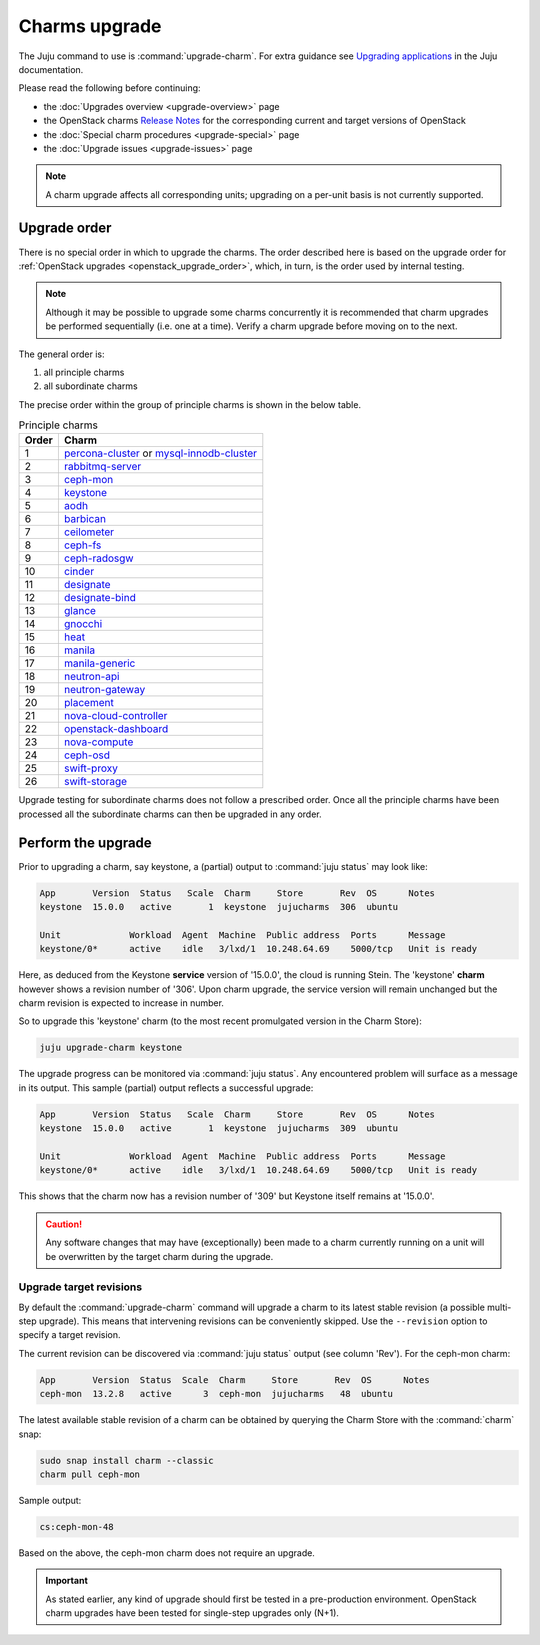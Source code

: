 ==============
Charms upgrade
==============

The Juju command to use is :command:`upgrade-charm`. For extra guidance see
`Upgrading applications`_ in the Juju documentation.

Please read the following before continuing:

* the :doc:`Upgrades overview <upgrade-overview>` page
* the OpenStack charms `Release Notes`_ for the corresponding current and
  target versions of OpenStack
* the :doc:`Special charm procedures <upgrade-special>` page
* the :doc:`Upgrade issues <upgrade-issues>` page

.. note::

   A charm upgrade affects all corresponding units; upgrading on a per-unit
   basis is not currently supported.

Upgrade order
-------------

There is no special order in which to upgrade the charms. The order described
here is based on the upgrade order for :ref:`OpenStack upgrades
<openstack_upgrade_order>`, which, in turn, is the order used by internal
testing.

.. note::

   Although it may be possible to upgrade some charms concurrently it is
   recommended that charm upgrades be performed sequentially (i.e. one at a
   time). Verify a charm upgrade before moving on to the next.

The general order is:

#. all principle charms
#. all subordinate charms

The precise order within the group of principle charms is shown in the below
table.

.. list-table:: Principle charms
   :header-rows: 1
   :widths: auto

   * - Order
     - Charm

   * - 1
     - `percona-cluster`_ or `mysql-innodb-cluster`_

   * - 2
     - `rabbitmq-server`_

   * - 3
     - `ceph-mon`_

   * - 4
     - `keystone`_

   * - 5
     - `aodh`_

   * - 6
     - `barbican`_

   * - 7
     - `ceilometer`_

   * - 8
     - `ceph-fs`_

   * - 9
     - `ceph-radosgw`_

   * - 10
     - `cinder`_

   * - 11
     - `designate`_

   * - 12
     - `designate-bind`_

   * - 13
     - `glance`_

   * - 14
     - `gnocchi`_

   * - 15
     - `heat`_

   * - 16
     - `manila`_

   * - 17
     - `manila-generic`_

   * - 18
     - `neutron-api`_

   * - 19
     - `neutron-gateway`_

   * - 20
     - `placement`_

   * - 21
     - `nova-cloud-controller`_

   * - 22
     - `openstack-dashboard`_

   * - 23
     - `nova-compute`_

   * - 24
     - `ceph-osd`_

   * - 25
     - `swift-proxy`_

   * - 26
     - `swift-storage`_

Upgrade testing for subordinate charms does not follow a prescribed order. Once
all the principle charms have been processed all the subordinate charms can
then be upgraded in any order.

Perform the upgrade
-------------------

Prior to upgrading a charm, say keystone, a (partial) output to :command:`juju
status` may look like:

.. code-block:: console

   App       Version  Status   Scale  Charm     Store       Rev  OS      Notes
   keystone  15.0.0   active       1  keystone  jujucharms  306  ubuntu

   Unit             Workload  Agent  Machine  Public address  Ports      Message
   keystone/0*      active    idle   3/lxd/1  10.248.64.69    5000/tcp   Unit is ready

Here, as deduced from the Keystone **service** version of '15.0.0', the cloud
is running Stein. The 'keystone' **charm** however shows a revision number of
'306'. Upon charm upgrade, the service version will remain unchanged but the
charm revision is expected to increase in number.

So to upgrade this 'keystone' charm (to the most recent promulgated version in
the Charm Store):

.. code-block:: none

   juju upgrade-charm keystone

The upgrade progress can be monitored via :command:`juju status`. Any
encountered problem will surface as a message in its output. This sample
(partial) output reflects a successful upgrade:

.. code-block:: console

   App       Version  Status   Scale  Charm     Store       Rev  OS      Notes
   keystone  15.0.0   active       1  keystone  jujucharms  309  ubuntu

   Unit             Workload  Agent  Machine  Public address  Ports      Message
   keystone/0*      active    idle   3/lxd/1  10.248.64.69    5000/tcp   Unit is ready

This shows that the charm now has a revision number of '309' but Keystone
itself remains at '15.0.0'.

.. caution::

   Any software changes that may have (exceptionally) been made to a charm
   currently running on a unit will be overwritten by the target charm during
   the upgrade.

Upgrade target revisions
~~~~~~~~~~~~~~~~~~~~~~~~

By default the :command:`upgrade-charm` command will upgrade a charm to its
latest stable revision (a possible multi-step upgrade). This means that
intervening revisions can be conveniently skipped. Use the ``--revision``
option to specify a target revision.

The current revision can be discovered via :command:`juju status` output (see
column 'Rev'). For the ceph-mon charm:

.. code-block:: console

   App       Version  Status  Scale  Charm     Store       Rev  OS      Notes
   ceph-mon  13.2.8   active      3  ceph-mon  jujucharms   48  ubuntu

The latest available stable revision of a charm can be obtained by querying the
Charm Store with the :command:`charm` snap:

.. code-block:: none

   sudo snap install charm --classic
   charm pull ceph-mon

Sample output:

.. code-block:: console

   cs:ceph-mon-48

Based on the above, the ceph-mon charm does not require an upgrade.

.. important::

   As stated earlier, any kind of upgrade should first be tested in a
   pre-production environment. OpenStack charm upgrades have been tested for
   single-step upgrades only (N+1).

.. LINKS
.. _Upgrading applications: https://jaas.ai/docs/upgrading-applications
.. _Release Notes: https://docs.openstack.org/charm-guide/latest/release-notes.html

.. _aodh: https://opendev.org/openstack/charm-aodh/
.. _barbican: https://opendev.org/openstack/charm-barbican/
.. _barbican-vault: https://opendev.org/openstack/charm-barbican-vault/
.. _ceilometer: https://opendev.org/openstack/charm-ceilometer/
.. _ceilometer-agent: https://opendev.org/openstack/charm-ceilometer-agent/
.. _cinder: https://opendev.org/openstack/charm-cinder/
.. _cinder-backup: https://opendev.org/openstack/charm-cinder-backup/
.. _cinder-backup-swift-proxy: https://opendev.org/openstack/charm-cinder-backup-swift-proxy/
.. _cinder-ceph: https://opendev.org/openstack/charm-cinder-ceph/
.. _designate: https://opendev.org/openstack/charm-designate/
.. _glance: https://opendev.org/openstack/charm-glance/
.. _heat: https://opendev.org/openstack/charm-heat/
.. _keystone: https://opendev.org/openstack/charm-keystone/
.. _keystone-ldap: https://opendev.org/openstack/charm-keystone-ldap/
.. _keystone-saml-mellon: https://opendev.org/openstack/charm-keystone-saml-mellon/
.. _manila: https://opendev.org/openstack/charm-manila/
.. _manila-ganesha: https://opendev.org/openstack/charm-manila-ganesha/
.. _masakari: https://opendev.org/openstack/charm-masakari/
.. _masakari-monitors: https://opendev.org/openstack/charm-masakari-monitors/
.. _mysql-innodb-cluster: https://opendev.org/openstack/charm-mysql-innodb-cluster
.. _mysql-router: https://opendev.org/openstack/charm-mysql-router
.. _neutron-api: https://opendev.org/openstack/charm-neutron-api/
.. _neutron-api-plugin-arista: https://opendev.org/openstack/charm-neutron-api-plugin-arista
.. _neutron-api-plugin-ovn: https://opendev.org/openstack/charm-neutron-api-plugin-ovn
.. _neutron-dynamic-routing: https://opendev.org/openstack/charm-neutron-dynamic-routing/
.. _neutron-gateway: https://opendev.org/openstack/charm-neutron-gateway/
.. _neutron-openvswitch: https://opendev.org/openstack/charm-neutron-openvswitch/
.. _nova-cell-controller: https://opendev.org/openstack/charm-nova-cell-controller/
.. _nova-cloud-controller: https://opendev.org/openstack/charm-nova-cloud-controller/
.. _nova-compute: https://opendev.org/openstack/charm-nova-compute/
.. _octavia: https://opendev.org/openstack/charm-octavia/
.. _octavia-dashboard: https://opendev.org/openstack/charm-octavia-dashboard/
.. _octavia-diskimage-retrofit: https://opendev.org/openstack/charm-octavia-diskimage-retrofit/
.. _openstack-dashboard: https://opendev.org/openstack/charm-openstack-dashboard/
.. _placement: https://opendev.org/openstack/charm-placement
.. _swift-proxy: https://opendev.org/openstack/charm-swift-proxy/
.. _swift-storage: https://opendev.org/openstack/charm-swift-storage/

.. _ceph-fs: https://opendev.org/openstack/charm-ceph-fs/
.. _ceph-iscsi: https://opendev.org/openstack/charm-ceph-iscsi/
.. _ceph-mon: https://opendev.org/openstack/charm-ceph-mon/
.. _ceph-osd: https://opendev.org/openstack/charm-ceph-osd/
.. _ceph-proxy: https://opendev.org/openstack/charm-ceph-proxy/
.. _ceph-radosgw: https://opendev.org/openstack/charm-ceph-radosgw/
.. _ceph-rbd-mirror: https://opendev.org/openstack/charm-ceph-rbd-mirror/
.. _cinder-purestorage: https://opendev.org/openstack/charm-cinder-purestorage/
.. _designate-bind: https://opendev.org/openstack/charm-designate-bind/
.. _glance-simplestreams-sync: https://opendev.org/openstack/charm-glance-simplestreams-sync/
.. _gnocchi: https://opendev.org/openstack/charm-gnocchi/
.. _hacluster: https://opendev.org/openstack/charm-hacluster/
.. _ovn-central: https://opendev.org/x/charm-ovn-central
.. _ovn-chassis: https://opendev.org/x/charm-ovn-chassis
.. _ovn-dedicated-chassis: https://opendev.org/x/charm-ovn-dedicated-chassis
.. _pacemaker-remote: https://opendev.org/openstack/charm-pacemaker-remote/
.. _percona-cluster: https://opendev.org/openstack/charm-percona-cluster/
.. _rabbitmq-server: https://opendev.org/openstack/charm-rabbitmq-server/
.. _trilio-data-mover: https://opendev.org/openstack/charm-trilio-data-mover/
.. _trilio-dm-api: https://opendev.org/openstack/charm-trilio-dm-api/
.. _trilio-horizon-plugin: https://opendev.org/openstack/charm-trilio-horizon-plugin/
.. _trilio-wlm: https://opendev.org/openstack/charm-trilio-wlm/
.. _vault: https://opendev.org/openstack/charm-vault/

.. _manila-generic: https://opendev.org/openstack/charm-manila-generic/

